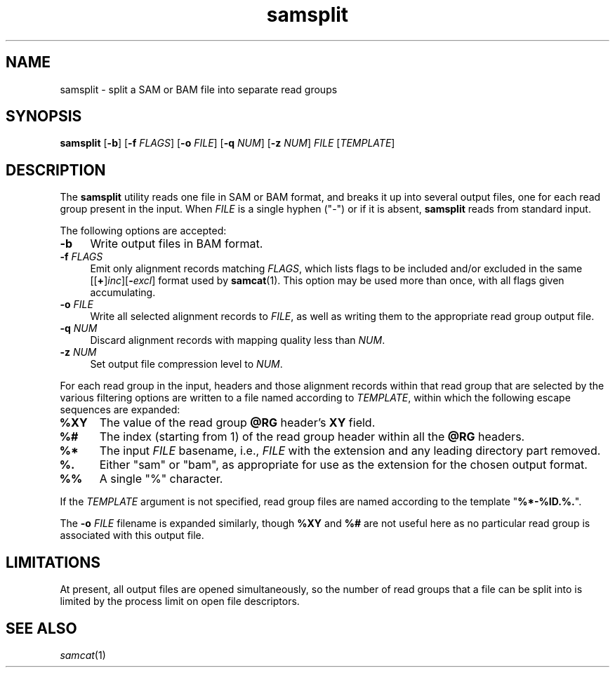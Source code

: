 .TH samsplit 1 "June 2011" "Cansam" "Bioinformatics tools"
.SH NAME
samsplit \- split a SAM or BAM file into separate read groups
.\"
.\" Copyright (C) 2011 Genome Research Ltd.
.\"
.\" Author: John Marshall <jm18@sanger.ac.uk>
.\"
.\" Redistribution and use in source and binary forms, with or without
.\" modification, are permitted provided that the following conditions are met:
.\"
.\" 1. Redistributions of source code must retain the above copyright notice,
.\"    this list of conditions and the following disclaimer.
.\" 2. Redistributions in binary form must reproduce the above copyright
.\"    notice, this list of conditions and the following disclaimer in the
.\"    documentation and/or other materials provided with the distribution.
.\" 3. Neither the names Genome Research Ltd and Wellcome Trust Sanger Institute
.\"    nor the names of its contributors may be used to endorse or promote
.\"    products derived from this software without specific prior written
.\"    permission.
.\"
.\" THIS SOFTWARE IS PROVIDED BY GENOME RESEARCH LTD AND ITS CONTRIBUTORS
.\" "AS IS" AND ANY EXPRESS OR IMPLIED WARRANTIES, INCLUDING, BUT NOT LIMITED
.\" TO, THE IMPLIED WARRANTIES OF MERCHANTABILITY AND FITNESS FOR A PARTICULAR
.\" PURPOSE ARE DISCLAIMED.  IN NO EVENT SHALL GENOME RESEARCH LTD OR ITS
.\" CONTRIBUTORS BE LIABLE FOR ANY DIRECT, INDIRECT, INCIDENTAL, SPECIAL,
.\" EXEMPLARY, OR CONSEQUENTIAL DAMAGES (INCLUDING, BUT NOT LIMITED TO,
.\" PROCUREMENT OF SUBSTITUTE GOODS OR SERVICES; LOSS OF USE, DATA, OR PROFITS;
.\" OR BUSINESS INTERRUPTION) HOWEVER CAUSED AND ON ANY THEORY OF LIABILITY,
.\" WHETHER IN CONTRACT, STRICT LIABILITY, OR TORT (INCLUDING NEGLIGENCE OR
.\" OTHERWISE) ARISING IN ANY WAY OUT OF THE USE OF THIS SOFTWARE, EVEN IF
.\" ADVISED OF THE POSSIBILITY OF SUCH DAMAGE.
.\"
.SH SYNOPSIS
.B samsplit
.RB [ -b ]
.RB [ -f
.IR FLAGS ]
.RB [ -o
.IR FILE ]
.RB [ -q
.IR NUM ]
.RB [ -z
.IR NUM ]
.I FILE
.RI [ TEMPLATE ]
.SH DESCRIPTION
The \fBsamsplit\fP utility reads one file in SAM or BAM format, and breaks it
up into several output files, one for each read group present in the input.
When \fIFILE\fP is a single hyphen ("-") or if it is absent, \fBsamsplit\fP
reads from standard input.
.P
The following options are accepted:
.TP 4n
.B -b
Write output files in BAM format.
.TP
.BI "-f " FLAGS
Emit only alignment records matching \fIFLAGS\fP, which lists flags to be
included and/or excluded in the same
[[\fB+\fP]\fIinc\fP][\fB-\fIexcl\fR]
format used by \fBsamcat\fP(1).
This option may be used more than once, with all flags given accumulating.
.TP
.BI "-o " FILE
Write all selected alignment records to \fIFILE\fP, as well as writing them
to the appropriate read group output file.
.TP
.BI "-q " NUM
Discard alignment records with mapping quality less than \fINUM\fP.
.TP
.BI "-z " NUM
Set output file compression level to \fINUM\fP.
.P
For each read group in the input, headers and those alignment records
within that read group that are selected by the various filtering options
are written to a file named according to \fITEMPLATE\fP, within which the
following escape sequences are expanded:
.TP 5n
.B %XY
The value of the read group \fB@RG\fP header's \fBXY\fP field.
.TP
.B %#
The index (starting from 1) of the read group header within all
the \fB@RG\fP headers.
.TP
.B %*
The input \fIFILE\fP basename, i.e., \fIFILE\fP with the extension and any
leading directory part removed.
.TP
.B %.
Either "sam" or "bam", as appropriate for use as the extension for the chosen
output format.
.TP
.B %%
A single "%" character.
.P
If the \fITEMPLATE\fP argument is not specified, read group files are named
according to the template "\fB%*-%ID.%.\fP".
.P
The
.BI "-o " FILE
filename is expanded similarly, though \fB%XY\fP and \fB%#\fP are not useful
here as no particular read group is associated with this output file.
.SH LIMITATIONS
At present, all output files are opened simultaneously, so the number of
read groups that a file can be split into is limited by the process
limit on open file descriptors.
.SH SEE ALSO
.IR samcat (1)
